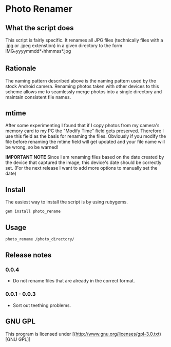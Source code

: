 * Photo Renamer
 
** What the script does
This script is fairly specific. It renames all JPG files (technically files with a .jpg or .jpeg extenstion) in a given directory to the form IMG_*yyyymmdd*_*hhmmss*.jpg

** Rationale
The naming pattern described above is the naming pattern used by the stock Android camera.
Renaming photos taken with other devices to this scheme allows me to seamlessly merge photos into a single directory and maintain consistent file names.

** mtime
After some experimenting I found that if I copy photos from my camera's memory card to my PC the "Modify Time" field gets preserved. Therefore I use this field as the basis for renaming the files. Obviously if you modify the file before renaming the mtime field will get updated and your file name will be wrong, so be warned!

*IMPORTANT NOTE*
Since I am renaming files based on the date created by the device that captured the image, this device's date should be correctly set. (For the next release I want to add more options to manually set the date)

** Install
The easiest way to install the script is by using rubygems.
#+begin_src bash
gem install photo_rename
#+end_src

[[./screenshots/install.png]]

** Usage
#+begin_src bash
photo_rename /photo_directory/
#+end_src

[[./screenshots/example.png]]
** Release notes
*** 0.0.4
- Do not rename files that are already in the correct format.

*** 0.0.1 - 0.0.3
- Sort out teething problems.

** GNU GPL
This program is licensed under [(http://www.gnu.org/licenses/gpl-3.0.txt)[GNU GPL]]
